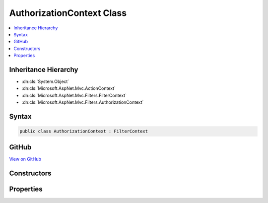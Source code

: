 

AuthorizationContext Class
==========================



.. contents:: 
   :local:







Inheritance Hierarchy
---------------------


* :dn:cls:`System.Object`
* :dn:cls:`Microsoft.AspNet.Mvc.ActionContext`
* :dn:cls:`Microsoft.AspNet.Mvc.Filters.FilterContext`
* :dn:cls:`Microsoft.AspNet.Mvc.Filters.AuthorizationContext`








Syntax
------

.. code-block:: csharp

   public class AuthorizationContext : FilterContext





GitHub
------

`View on GitHub <https://github.com/aspnet/apidocs/blob/master/aspnet/mvc/src/Microsoft.AspNet.Mvc.Abstractions/Filters/AuthorizationContext.cs>`_





.. dn:class:: Microsoft.AspNet.Mvc.Filters.AuthorizationContext

Constructors
------------

.. dn:class:: Microsoft.AspNet.Mvc.Filters.AuthorizationContext
    :noindex:
    :hidden:

    
    .. dn:constructor:: Microsoft.AspNet.Mvc.Filters.AuthorizationContext.AuthorizationContext(Microsoft.AspNet.Mvc.ActionContext, System.Collections.Generic.IList<Microsoft.AspNet.Mvc.Filters.IFilterMetadata>)
    
        
        
        
        :type actionContext: Microsoft.AspNet.Mvc.ActionContext
        
        
        :type filters: System.Collections.Generic.IList{Microsoft.AspNet.Mvc.Filters.IFilterMetadata}
    
        
        .. code-block:: csharp
    
           public AuthorizationContext(ActionContext actionContext, IList<IFilterMetadata> filters)
    

Properties
----------

.. dn:class:: Microsoft.AspNet.Mvc.Filters.AuthorizationContext
    :noindex:
    :hidden:

    
    .. dn:property:: Microsoft.AspNet.Mvc.Filters.AuthorizationContext.Result
    
        
        :rtype: Microsoft.AspNet.Mvc.IActionResult
    
        
        .. code-block:: csharp
    
           public virtual IActionResult Result { get; set; }
    

